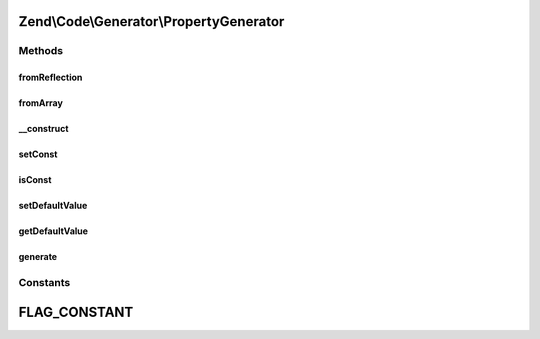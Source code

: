 .. Code/Generator/PropertyGenerator.php generated using docpx on 01/30/13 03:32am


Zend\\Code\\Generator\\PropertyGenerator
========================================

Methods
+++++++

fromReflection
--------------

.. function:: fromReflection()


    @param  PropertyReflection $reflectionProperty

    :rtype: PropertyGenerator 



fromArray
---------

.. function:: fromArray()


    Generate from array


    :param array: 

    :rtype: PropertyGenerator 



__construct
-----------

.. function:: __construct()


    @param  string $name

    :param PropertyValueGenerator|string|array: 
    :param int|array: 



setConst
--------

.. function:: setConst()


    @param  bool $const

    :rtype: PropertyGenerator 



isConst
-------

.. function:: isConst()


    @return bool



setDefaultValue
---------------

.. function:: setDefaultValue()


    @param  PropertyValueGenerator|string|array $defaultValue

    :rtype: PropertyGenerator 



getDefaultValue
---------------

.. function:: getDefaultValue()


    @return PropertyValueGenerator



generate
--------

.. function:: generate()


    @throws Exception\RuntimeException

    :rtype: string 





Constants
+++++++++

FLAG_CONSTANT
=============

